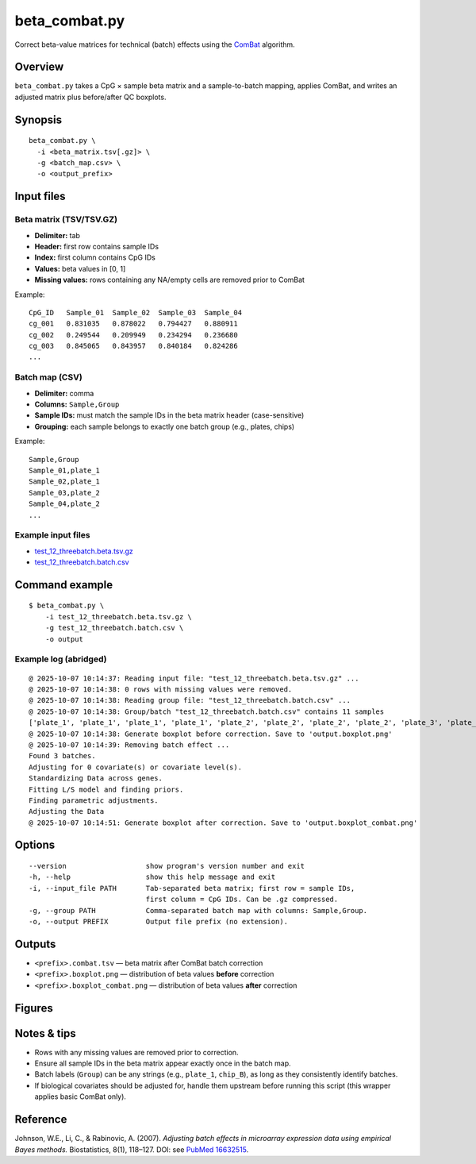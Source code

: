 beta_combat.py
============================

Correct beta-value matrices for technical (batch) effects using the
`ComBat <https://pubmed.ncbi.nlm.nih.gov/16632515/>`_ algorithm.

Overview
--------

``beta_combat.py`` takes a CpG × sample beta matrix and a
sample-to-batch mapping, applies ComBat, and writes an adjusted matrix
plus before/after QC boxplots.

Synopsis
--------

::

   beta_combat.py \
     -i <beta_matrix.tsv[.gz]> \
     -g <batch_map.csv> \
     -o <output_prefix>

Input files
-----------

Beta matrix (TSV/TSV.GZ)
~~~~~~~~~~~~~~~~~~~~~~~~

- **Delimiter:** tab  
- **Header:** first row contains sample IDs  
- **Index:** first column contains CpG IDs  
- **Values:** beta values in [0, 1]  
- **Missing values:** rows containing any NA/empty cells are removed prior to ComBat  

Example::

   CpG_ID   Sample_01  Sample_02  Sample_03  Sample_04
   cg_001   0.831035   0.878022   0.794427   0.880911
   cg_002   0.249544   0.209949   0.234294   0.236680
   cg_003   0.845065   0.843957   0.840184   0.824286
   ...

Batch map (CSV)
~~~~~~~~~~~~~~~

- **Delimiter:** comma  
- **Columns:** ``Sample,Group``  
- **Sample IDs:** must match the sample IDs in the beta matrix header (case-sensitive)  
- **Grouping:** each sample belongs to exactly one batch group (e.g., plates, chips)  

Example::

   Sample,Group
   Sample_01,plate_1
   Sample_02,plate_1
   Sample_03,plate_2
   Sample_04,plate_2
   ...

Example input files
~~~~~~~~~~~~~~~~~~~

- `test_12_threebatch.beta.tsv.gz <https://sourceforge.net/projects/cpgtools/files/test/test_12_threebatch.beta.tsv.gz>`_
- `test_12_threebatch.batch.csv <https://sourceforge.net/projects/cpgtools/files/test/test_12_threebatch.batch.csv>`_

Command example
---------------

::

   $ beta_combat.py \
       -i test_12_threebatch.beta.tsv.gz \
       -g test_12_threebatch.batch.csv \
       -o output

Example log (abridged)
~~~~~~~~~~~~~~~~~~~~~~

::

   @ 2025-10-07 10:14:37: Reading input file: "test_12_threebatch.beta.tsv.gz" ...
   @ 2025-10-07 10:14:38: 0 rows with missing values were removed.
   @ 2025-10-07 10:14:38: Reading group file: "test_12_threebatch.batch.csv" ...
   @ 2025-10-07 10:14:38: Group/batch "test_12_threebatch.batch.csv" contains 11 samples
   ['plate_1', 'plate_1', 'plate_1', 'plate_1', 'plate_2', 'plate_2', 'plate_2', 'plate_2', 'plate_3', 'plate_3', 'plate_3']
   @ 2025-10-07 10:14:38: Generate boxplot before correction. Save to 'output.boxplot.png'
   @ 2025-10-07 10:14:39: Removing batch effect ...
   Found 3 batches.
   Adjusting for 0 covariate(s) or covariate level(s).
   Standardizing Data across genes.
   Fitting L/S model and finding priors.
   Finding parametric adjustments.
   Adjusting the Data
   @ 2025-10-07 10:14:51: Generate boxplot after correction. Save to 'output.boxplot_combat.png'

Options
-------

::

   --version                   show program's version number and exit
   -h, --help                  show this help message and exit
   -i, --input_file PATH       Tab-separated beta matrix; first row = sample IDs,
                               first column = CpG IDs. Can be .gz compressed.
   -g, --group PATH            Comma-separated batch map with columns: Sample,Group.
   -o, --output PREFIX         Output file prefix (no extension).

Outputs
-------

- ``<prefix>.combat.tsv`` — beta matrix after ComBat batch correction  
- ``<prefix>.boxplot.png`` — distribution of beta values **before** correction  
- ``<prefix>.boxplot_combat.png`` — distribution of beta values **after** correction  

Figures
-------

.. image:: ../_static/output.boxplot.png
   :height: 400px
   :width: 600px
   :alt: Boxplot of beta values before ComBat

.. image:: ../_static/output.boxplot_combat.png
   :height: 400px
   :width: 600px
   :alt: Boxplot of beta values after ComBat

Notes & tips
------------

- Rows with any missing values are removed prior to correction.  
- Ensure all sample IDs in the beta matrix appear exactly once in the batch map.  
- Batch labels (``Group``) can be any strings (e.g., ``plate_1``, ``chip_B``), as long as they consistently identify batches.  
- If biological covariates should be adjusted for, handle them upstream before running this script (this wrapper applies basic ComBat only).  

Reference
---------

Johnson, W.E., Li, C., & Rabinovic, A. (2007).  
*Adjusting batch effects in microarray expression data using empirical Bayes methods.*  
Biostatistics, 8(1), 118–127. DOI: see `PubMed 16632515 <https://pubmed.ncbi.nlm.nih.gov/16632515/>`_.

